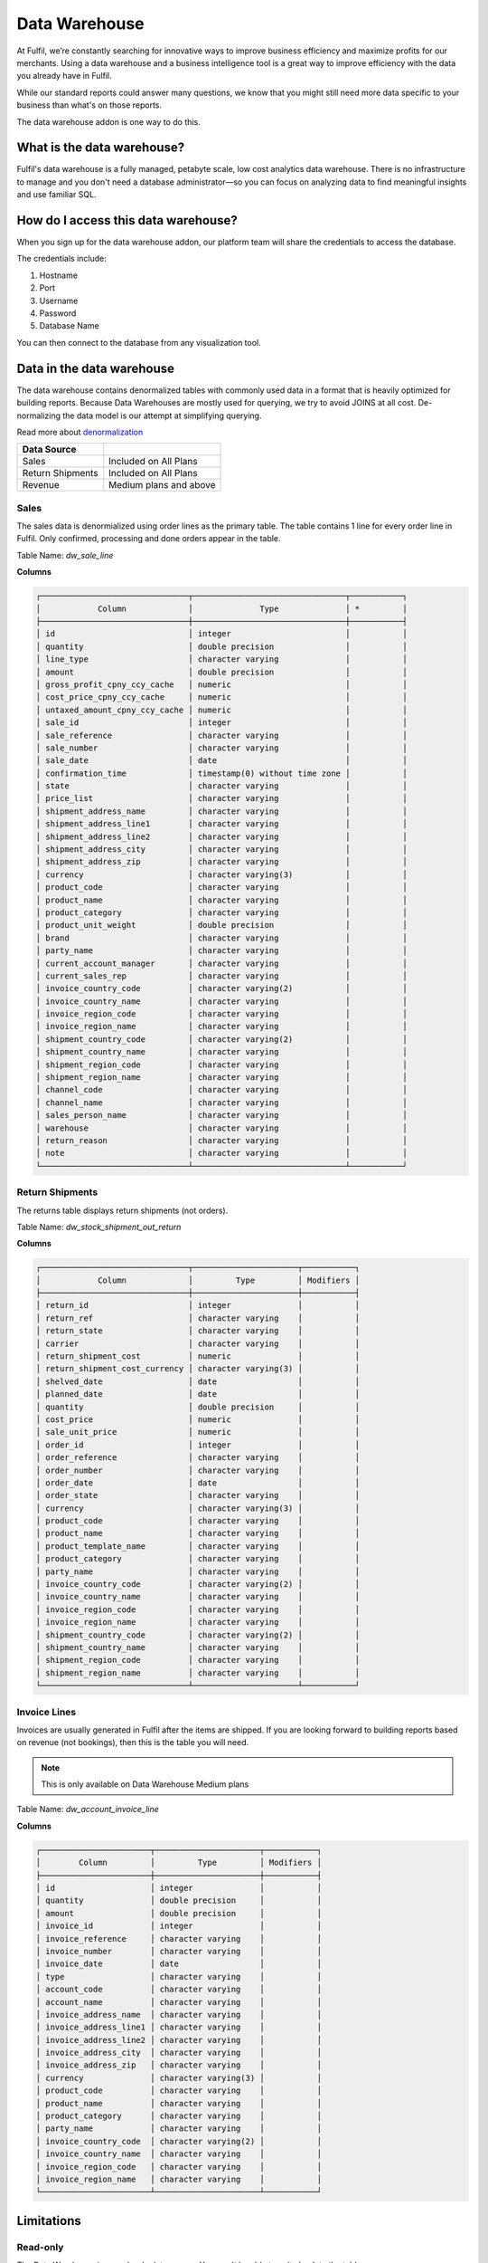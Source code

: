 Data Warehouse
==============

At Fulfil, we’re constantly searching for innovative ways to improve business 
efficiency and maximize profits for our merchants. Using a data warehouse and 
a business intelligence tool is a great way to improve efficiency with the data
you already have in Fulfil.

While our standard reports could answer many questions, we know that you might 
still need more data specific to your business than what's on those reports.

The data warehouse addon is one way to do this.

What is the data warehouse?
---------------------------

Fulfil's data warehouse is a fully managed, petabyte scale, low cost analytics 
data warehouse. There is no infrastructure to manage and you don't need a database 
administrator—so you can focus on analyzing data to find meaningful insights and use 
familiar SQL.

How do I access this data warehouse?
------------------------------------

When you sign up for the data warehouse addon, our platform team will share the credentials
to access the database.

The credentials include:

1. Hostname
2. Port 
3. Username
4. Password
5. Database Name

You can then connect to the database from any visualization tool.


Data in the data warehouse
--------------------------

The data warehouse contains denormalized tables with commonly used data in
a format that is heavily optimized for building reports. Because Data Warehouses
are mostly used for querying, we try to avoid JOINS at all cost. De-normalizing 
the data model is our attempt at simplifying querying.

Read more about `denormalization <https://rubygarage.org/blog/database-denormalization-with-examples>`_


================= ==========================
Data Source
================= ==========================
Sales             Included on All Plans
Return Shipments  Included on All Plans  
Revenue           Medium plans and above
================= ==========================

Sales
`````

The sales data is denormialized using order lines as the primary table. The table
contains 1 line for every order line in Fulfil. Only confirmed, processing and done
orders appear in the table.

Table Name: `dw_sale_line`

**Columns**

.. code-block::

    ┌───────────────────────────────┬────────────────────────────────┬───────────┐
    │            Column             │              Type              │ *         │ 
    ├───────────────────────────────┼────────────────────────────────┼───────────┤
    │ id                            │ integer                        │           │
    │ quantity                      │ double precision               │           │
    │ line_type                     │ character varying              │           │
    │ amount                        │ double precision               │           │
    │ gross_profit_cpny_ccy_cache   │ numeric                        │           │
    │ cost_price_cpny_ccy_cache     │ numeric                        │           │
    │ untaxed_amount_cpny_ccy_cache │ numeric                        │           │
    │ sale_id                       │ integer                        │           │
    │ sale_reference                │ character varying              │           │
    │ sale_number                   │ character varying              │           │
    │ sale_date                     │ date                           │           │
    │ confirmation_time             │ timestamp(0) without time zone │           │
    │ state                         │ character varying              │           │
    │ price_list                    │ character varying              │           │
    │ shipment_address_name         │ character varying              │           │
    │ shipment_address_line1        │ character varying              │           │
    │ shipment_address_line2        │ character varying              │           │
    │ shipment_address_city         │ character varying              │           │
    │ shipment_address_zip          │ character varying              │           │
    │ currency                      │ character varying(3)           │           │
    │ product_code                  │ character varying              │           │
    │ product_name                  │ character varying              │           │
    │ product_category              │ character varying              │           │
    │ product_unit_weight           │ double precision               │           │
    │ brand                         │ character varying              │           │
    │ party_name                    │ character varying              │           │
    │ current_account_manager       │ character varying              │           │
    │ current_sales_rep             │ character varying              │           │
    │ invoice_country_code          │ character varying(2)           │           │
    │ invoice_country_name          │ character varying              │           │
    │ invoice_region_code           │ character varying              │           │
    │ invoice_region_name           │ character varying              │           │
    │ shipment_country_code         │ character varying(2)           │           │
    │ shipment_country_name         │ character varying              │           │
    │ shipment_region_code          │ character varying              │           │
    │ shipment_region_name          │ character varying              │           │
    │ channel_code                  │ character varying              │           │
    │ channel_name                  │ character varying              │           │
    │ sales_person_name             │ character varying              │           │
    │ warehouse                     │ character varying              │           │
    │ return_reason                 │ character varying              │           │
    │ note                          │ character varying              │           │
    └───────────────────────────────┴────────────────────────────────┴───────────┘

Return Shipments
````````````````

The returns table displays return shipments (not orders). 

Table Name: `dw_stock_shipment_out_return`

**Columns**

.. code-block::

    ┌───────────────────────────────┬──────────────────────┬───────────┐
    │            Column             │         Type         │ Modifiers │
    ├───────────────────────────────┼──────────────────────┼───────────┤
    │ return_id                     │ integer              │           │
    │ return_ref                    │ character varying    │           │
    │ return_state                  │ character varying    │           │
    │ carrier                       │ character varying    │           │
    │ return_shipment_cost          │ numeric              │           │
    │ return_shipment_cost_currency │ character varying(3) │           │
    │ shelved_date                  │ date                 │           │
    │ planned_date                  │ date                 │           │
    │ quantity                      │ double precision     │           │
    │ cost_price                    │ numeric              │           │
    │ sale_unit_price               │ numeric              │           │
    │ order_id                      │ integer              │           │
    │ order_reference               │ character varying    │           │
    │ order_number                  │ character varying    │           │
    │ order_date                    │ date                 │           │
    │ order_state                   │ character varying    │           │
    │ currency                      │ character varying(3) │           │
    │ product_code                  │ character varying    │           │
    │ product_name                  │ character varying    │           │
    │ product_template_name         │ character varying    │           │
    │ product_category              │ character varying    │           │
    │ party_name                    │ character varying    │           │
    │ invoice_country_code          │ character varying(2) │           │
    │ invoice_country_name          │ character varying    │           │
    │ invoice_region_code           │ character varying    │           │
    │ invoice_region_name           │ character varying    │           │
    │ shipment_country_code         │ character varying(2) │           │
    │ shipment_country_name         │ character varying    │           │
    │ shipment_region_code          │ character varying    │           │
    │ shipment_region_name          │ character varying    │           │
    └───────────────────────────────┴──────────────────────┴───────────┘

Invoice Lines
``````````````

Invoices are usually generated in Fulfil after the items are shipped. If you are looking
forward to building reports based on revenue (not bookings), then this is the table you will
need.

.. note::

    This is only available on Data Warehouse Medium plans


Table Name: `dw_account_invoice_line`

**Columns**

.. code-block::

    ┌───────────────────────┬──────────────────────┬───────────┐
    │        Column         │         Type         │ Modifiers │
    ├───────────────────────┼──────────────────────┼───────────┤
    │ id                    │ integer              │           │
    │ quantity              │ double precision     │           │
    │ amount                │ double precision     │           │
    │ invoice_id            │ integer              │           │
    │ invoice_reference     │ character varying    │           │
    │ invoice_number        │ character varying    │           │
    │ invoice_date          │ date                 │           │
    │ type                  │ character varying    │           │
    │ account_code          │ character varying    │           │
    │ account_name          │ character varying    │           │
    │ invoice_address_name  │ character varying    │           │
    │ invoice_address_line1 │ character varying    │           │
    │ invoice_address_line2 │ character varying    │           │
    │ invoice_address_city  │ character varying    │           │
    │ invoice_address_zip   │ character varying    │           │
    │ currency              │ character varying(3) │           │
    │ product_code          │ character varying    │           │
    │ product_name          │ character varying    │           │
    │ product_category      │ character varying    │           │
    │ party_name            │ character varying    │           │
    │ invoice_country_code  │ character varying(2) │           │
    │ invoice_country_name  │ character varying    │           │
    │ invoice_region_code   │ character varying    │           │
    │ invoice_region_name   │ character varying    │           │
    └───────────────────────┴──────────────────────┴───────────┘

Limitations
-----------

Read-only
``````````

The Data Warehouse is a read-only data source. You won't be able to write back to the
tables.

An alternative approach would be to use your own custom data warehouse where the data
from Fulfil can be merged into your own custom data warehouse. Below are a few solutions
that can do this for you without having to write any code:

1. `Stitch <https://www.stitchdata.com/integrations/postgresql/>`_
2. `Zapier <https://zapier.com/apps/postgresql/integrations>`_

Custom Fields
`````````````

If you would like to have custom fields included in the data warehouse, you must request
this separately and will be added as a customization for you by the Fulfil professional
service team.